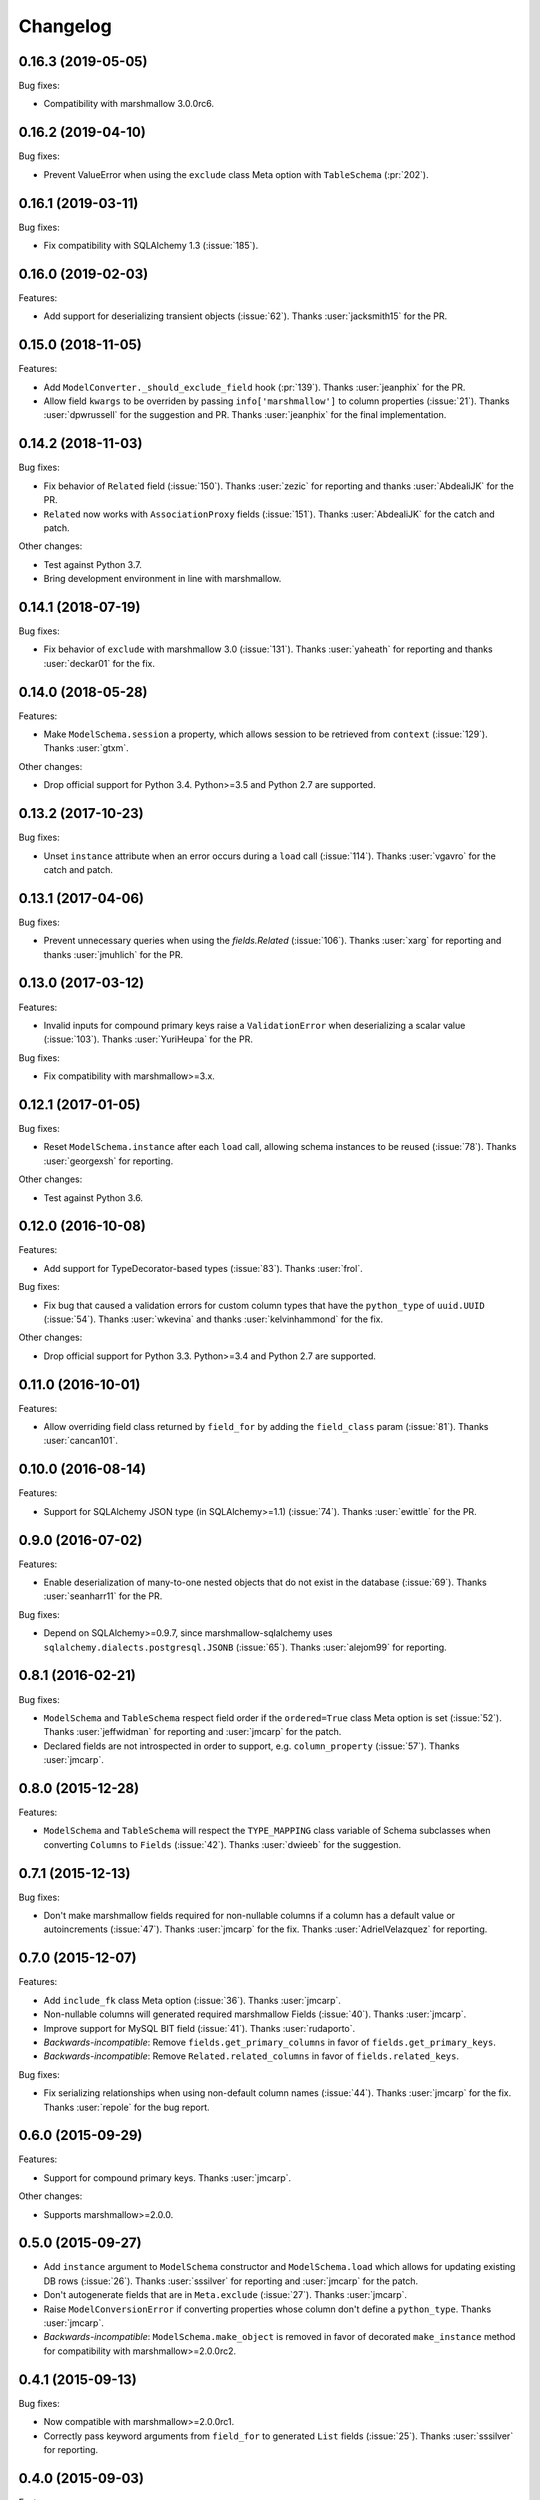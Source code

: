 Changelog
---------

0.16.3 (2019-05-05)
+++++++++++++++++++

Bug fixes:

* Compatibility with marshmallow 3.0.0rc6.

0.16.2 (2019-04-10)
+++++++++++++++++++

Bug fixes:

* Prevent ValueError when using the ``exclude`` class Meta option with
  ``TableSchema`` (:pr:`202`).

0.16.1 (2019-03-11)
+++++++++++++++++++

Bug fixes:

* Fix compatibility with SQLAlchemy 1.3 (:issue:`185`).

0.16.0 (2019-02-03)
+++++++++++++++++++

Features:

* Add support for deserializing transient objects (:issue:`62`).
  Thanks :user:`jacksmith15` for the PR.

0.15.0 (2018-11-05)
+++++++++++++++++++

Features:

* Add ``ModelConverter._should_exclude_field`` hook (:pr:`139`).
  Thanks :user:`jeanphix` for the PR.
* Allow field ``kwargs`` to be overriden by passing
  ``info['marshmallow']`` to column properties (:issue:`21`).
  Thanks :user:`dpwrussell` for the suggestion and PR.
  Thanks :user:`jeanphix` for the final implementation.

0.14.2 (2018-11-03)
+++++++++++++++++++

Bug fixes:

- Fix behavior of ``Related`` field (:issue:`150`). Thanks :user:`zezic`
  for reporting and thanks :user:`AbdealiJK` for the PR.
- ``Related`` now works with ``AssociationProxy`` fields (:issue:`151`).
  Thanks :user:`AbdealiJK` for the catch and patch.

Other changes:

- Test against Python 3.7.
- Bring development environment in line with marshmallow.

0.14.1 (2018-07-19)
+++++++++++++++++++

Bug fixes:

- Fix behavior of ``exclude`` with marshmallow 3.0 (:issue:`131`).
  Thanks :user:`yaheath` for reporting and thanks :user:`deckar01` for
  the fix.

0.14.0 (2018-05-28)
+++++++++++++++++++

Features:

- Make ``ModelSchema.session`` a property, which allows session to be
  retrieved from ``context`` (:issue:`129`). Thanks :user:`gtxm`.

Other changes:

- Drop official support for Python 3.4. Python>=3.5 and Python 2.7 are supported.

0.13.2 (2017-10-23)
+++++++++++++++++++

Bug fixes:

- Unset ``instance`` attribute when an error occurs during a ``load``
  call (:issue:`114`). Thanks :user:`vgavro` for the catch and patch.

0.13.1 (2017-04-06)
+++++++++++++++++++

Bug fixes:

- Prevent unnecessary queries when using the `fields.Related` (:issue:`106`). Thanks :user:`xarg` for reporting and thanks :user:`jmuhlich` for the PR.

0.13.0 (2017-03-12)
+++++++++++++++++++

Features:

- Invalid inputs for compound primary keys raise a ``ValidationError`` when deserializing a scalar value (:issue:`103`). Thanks :user:`YuriHeupa` for the PR.

Bug fixes:

- Fix compatibility with marshmallow>=3.x.

0.12.1 (2017-01-05)
+++++++++++++++++++

Bug fixes:

- Reset ``ModelSchema.instance`` after each ``load`` call, allowing schema instances to be reused (:issue:`78`). Thanks :user:`georgexsh` for reporting.

Other changes:

- Test against Python 3.6.

0.12.0 (2016-10-08)
+++++++++++++++++++

Features:

- Add support for TypeDecorator-based types (:issue:`83`). Thanks :user:`frol`.

Bug fixes:

- Fix bug that caused a validation errors for custom column types that have the ``python_type`` of ``uuid.UUID`` (:issue:`54`). Thanks :user:`wkevina` and thanks :user:`kelvinhammond` for the fix.

Other changes:

- Drop official support for Python 3.3. Python>=3.4 and Python 2.7 are supported.

0.11.0 (2016-10-01)
+++++++++++++++++++

Features:

- Allow overriding field class returned by ``field_for`` by adding the ``field_class`` param (:issue:`81`). Thanks :user:`cancan101`.

0.10.0 (2016-08-14)
+++++++++++++++++++

Features:

- Support for SQLAlchemy JSON type (in SQLAlchemy>=1.1) (:issue:`74`). Thanks :user:`ewittle` for the PR.

0.9.0 (2016-07-02)
++++++++++++++++++

Features:

- Enable deserialization of many-to-one nested objects that do not exist in the database (:issue:`69`). Thanks :user:`seanharr11` for the PR.

Bug fixes:

- Depend on SQLAlchemy>=0.9.7, since marshmallow-sqlalchemy uses ``sqlalchemy.dialects.postgresql.JSONB`` (:issue:`65`). Thanks :user:`alejom99` for reporting.

0.8.1 (2016-02-21)
++++++++++++++++++

Bug fixes:

- ``ModelSchema`` and ``TableSchema`` respect field order if the ``ordered=True`` class Meta option is set (:issue:`52`). Thanks :user:`jeffwidman` for reporting and :user:`jmcarp` for the patch.
- Declared fields are not introspected in order to support, e.g. ``column_property`` (:issue:`57`). Thanks :user:`jmcarp`.

0.8.0 (2015-12-28)
++++++++++++++++++

Features:

- ``ModelSchema`` and ``TableSchema`` will respect the ``TYPE_MAPPING`` class variable of Schema subclasses when converting ``Columns`` to ``Fields`` (:issue:`42`). Thanks :user:`dwieeb` for the suggestion.

0.7.1 (2015-12-13)
++++++++++++++++++

Bug fixes:

- Don't make marshmallow fields required for non-nullable columns if a column has a default value or autoincrements (:issue:`47`). Thanks :user:`jmcarp` for the fix. Thanks :user:`AdrielVelazquez` for reporting.

0.7.0 (2015-12-07)
++++++++++++++++++

Features:

- Add ``include_fk`` class Meta option (:issue:`36`). Thanks :user:`jmcarp`.
- Non-nullable columns will generated required marshmallow Fields (:issue:`40`). Thanks :user:`jmcarp`.
- Improve support for MySQL BIT field (:issue:`41`). Thanks :user:`rudaporto`.
- *Backwards-incompatible*: Remove ``fields.get_primary_columns`` in favor of ``fields.get_primary_keys``.
- *Backwards-incompatible*: Remove ``Related.related_columns`` in favor of ``fields.related_keys``.

Bug fixes:

- Fix serializing relationships when using non-default column names (:issue:`44`). Thanks :user:`jmcarp` for the fix. Thanks :user:`repole` for the bug report.

0.6.0 (2015-09-29)
++++++++++++++++++

Features:

- Support for compound primary keys. Thanks :user:`jmcarp`.

Other changes:

- Supports marshmallow>=2.0.0.

0.5.0 (2015-09-27)
++++++++++++++++++

- Add ``instance`` argument to ``ModelSchema`` constructor and ``ModelSchema.load`` which allows for updating existing DB rows (:issue:`26`). Thanks :user:`sssilver` for reporting and :user:`jmcarp` for the patch.
- Don't autogenerate fields that are in ``Meta.exclude`` (:issue:`27`). Thanks :user:`jmcarp`.
- Raise ``ModelConversionError`` if converting properties whose column don't define a ``python_type``. Thanks :user:`jmcarp`.
-  *Backwards-incompatible*: ``ModelSchema.make_object`` is removed in favor of decorated ``make_instance`` method for compatibility with marshmallow>=2.0.0rc2.

0.4.1 (2015-09-13)
++++++++++++++++++

Bug fixes:

- Now compatible with marshmallow>=2.0.0rc1.
- Correctly pass keyword arguments from ``field_for`` to generated ``List`` fields (:issue:`25`). Thanks :user:`sssilver` for reporting.


0.4.0 (2015-09-03)
++++++++++++++++++

Features:

- Add ``TableSchema`` for generating ``Schemas`` from tables (:issue:`4`). Thanks :user:`jmcarp`.

Bug fixes:

- Allow ``session`` to be passed to ``ModelSchema.validate``, since it requires it. Thanks :user:`dpwrussell`.
- When serializing, don't skip overriden fields that are part of a polymorphic hierarchy (:issue:`18`). Thanks again :user:`dpwrussell`.

Support:

- Docs: Add new recipe for automatic generation of schemas. Thanks :user:`dpwrussell`.

0.3.0 (2015-08-27)
++++++++++++++++++

Features:

- *Backwards-incompatible*: Relationships are (de)serialized by a new, more efficient ``Related`` column (:issue:`7`). Thanks :user:`jmcarp`.
- Improve support for MySQL types (:issue:`1`). Thanks :user:`rmackinnon`.
- Improve support for Postgres ARRAY types (:issue:`6`). Thanks :user:`jmcarp`.
- ``ModelSchema`` no longer requires the ``sqla_session`` class Meta option. A ``Session`` can be passed to the constructor or to the ``ModelSchema.load`` method (:issue:`11`). Thanks :user:`dtheodor` for the suggestion.

Bug fixes:

- Null foreign keys are serialized correctly as ``None`` (:issue:`8`). Thanks :user:`mitchej123`.
- Properly handle a relationship specifies ``uselist=False`` (:issue:`#17`). Thanks :user:`dpwrussell`.

0.2.0 (2015-05-03)
++++++++++++++++++

Features:

- Add ``field_for`` function for generating marshmallow Fields from SQLAlchemy mapped class properties.

Support:

- Docs: Add "Overriding generated fields" section to "Recipes".

0.1.1 (2015-05-02)
++++++++++++++++++

Bug fixes:

- Fix ``keygetter`` class Meta option.

0.1.0 (2015-04-28)
++++++++++++++++++

- First release.
